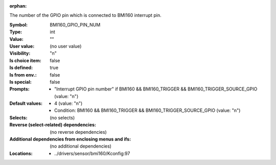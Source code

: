 :orphan:

.. title:: BMI160_GPIO_PIN_NUM

.. option:: CONFIG_BMI160_GPIO_PIN_NUM:
.. _CONFIG_BMI160_GPIO_PIN_NUM:

The number of the GPIO pin which is connected to BMI160 interrupt pin.



:Symbol:           BMI160_GPIO_PIN_NUM
:Type:             int
:Value:            ""
:User value:       (no user value)
:Visibility:       "n"
:Is choice item:   false
:Is defined:       true
:Is from env.:     false
:Is special:       false
:Prompts:

 *  "Interrupt GPIO pin number" if BMI160 && BMI160_TRIGGER && BMI160_TRIGGER_SOURCE_GPIO (value: "n")
:Default values:

 *  4 (value: "n")
 *   Condition: BMI160 && BMI160_TRIGGER && BMI160_TRIGGER_SOURCE_GPIO (value: "n")
:Selects:
 (no selects)
:Reverse (select-related) dependencies:
 (no reverse dependencies)
:Additional dependencies from enclosing menus and ifs:
 (no additional dependencies)
:Locations:
 * ../drivers/sensor/bmi160/Kconfig:97